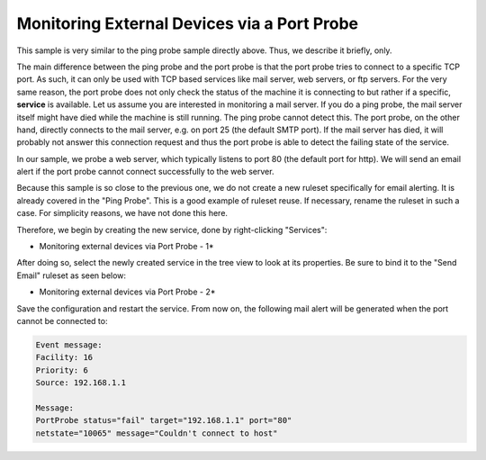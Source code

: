 Monitoring External Devices via a Port Probe
============================================

This sample is very similar to the ping probe sample directly above. Thus, we
describe it briefly, only.

The main difference between the ping probe and the port probe is that the port
probe tries to connect to a specific TCP port. As such, it can only be used
with TCP based services like mail server, web servers, or ftp servers. For the
very same reason, the port probe does not only check the status of the machine
it is connecting to but rather if a specific, **service** is available. Let us
assume you are interested in monitoring a mail server. If you do a ping probe,
the mail server itself might have died while the machine is still running. The
ping probe cannot detect this. The port probe, on the other hand, directly
connects to the mail server, e.g. on port 25 (the default SMTP port). If the
mail server has died, it will probably not answer this connection request and
thus the port probe is able to detect the failing state of the service.

In our sample, we probe a web server, which typically listens to port 80 (the
default port for http). We will send an email alert if the port probe cannot
connect successfully to the web server.

Because this sample is so close to the previous one, we do not create a new
ruleset specifically for email alerting. It is already covered in the "Ping
Probe". This is a good example of ruleset reuse. If necessary, rename the
ruleset in such a case. For simplicity reasons, we have not done this here.

Therefore, we begin by creating the new service, done by right-clicking
"Services":


.. image:: ../../images/monitoringexternaldevicesportprobe_1.png
   :width: 65%

* Monitoring external devices via Port Probe - 1*


After doing so, select the newly created service in the tree view to look at
its properties. Be sure to bind it to the "Send Email" ruleset as seen below:

.. image:: ../../images/monitoringexternaldevicesportprobe_2.png
   :width: 100%

* Monitoring external devices via Port Probe - 2*


Save the configuration and restart the service. From now on, the following mail
alert will be generated when the port cannot be connected to:


.. code-block:: text

  Event message:
  Facility: 16
  Priority: 6
  Source: 192.168.1.1

  Message:
  PortProbe status="fail" target="192.168.1.1" port="80"
  netstate="10065" message="Couldn't connect to host"
